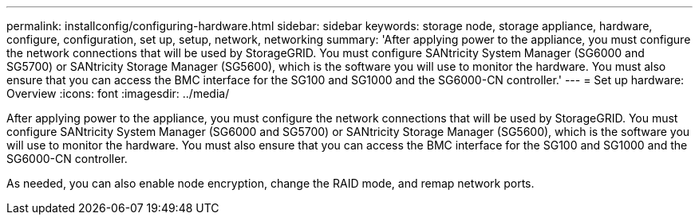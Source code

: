 ---
permalink: installconfig/configuring-hardware.html
sidebar: sidebar
keywords: storage node, storage appliance, hardware, configure, configuration, set up, setup, network, networking
summary: 'After applying power to the appliance, you must configure the network connections that will be used by StorageGRID. You must configure SANtricity System Manager (SG6000 and SG5700) or SANtricity Storage Manager (SG5600), which is the software you will use to monitor the hardware. You must also ensure that you can access the BMC interface for the SG100 and SG1000 and the SG6000-CN controller.'
---
= Set up hardware: Overview
:icons: font
:imagesdir: ../media/

[.lead]
After applying power to the appliance, you must configure the network connections that will be used by StorageGRID. You must configure SANtricity System Manager (SG6000 and SG5700) or SANtricity Storage Manager (SG5600), which is the software you will use to monitor the hardware. You must also ensure that you can access the BMC interface for the SG100 and SG1000 and the SG6000-CN controller.

As needed, you can also enable node encryption, change the RAID mode, and remap network ports.

